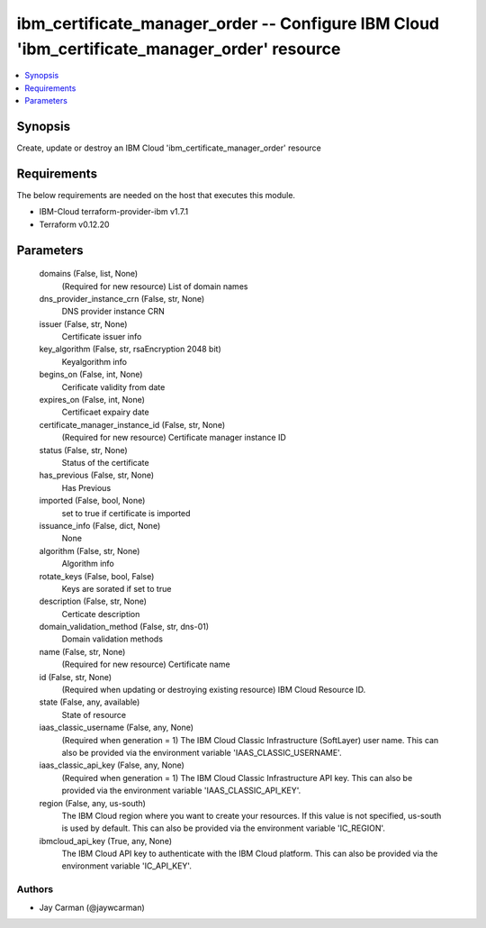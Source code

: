 
ibm_certificate_manager_order -- Configure IBM Cloud 'ibm_certificate_manager_order' resource
=============================================================================================

.. contents::
   :local:
   :depth: 1


Synopsis
--------

Create, update or destroy an IBM Cloud 'ibm_certificate_manager_order' resource



Requirements
------------
The below requirements are needed on the host that executes this module.

- IBM-Cloud terraform-provider-ibm v1.7.1
- Terraform v0.12.20



Parameters
----------

  domains (False, list, None)
    (Required for new resource) List of domain names


  dns_provider_instance_crn (False, str, None)
    DNS provider instance CRN


  issuer (False, str, None)
    Certificate issuer info


  key_algorithm (False, str, rsaEncryption 2048 bit)
    Keyalgorithm info


  begins_on (False, int, None)
    Cerificate validity from date


  expires_on (False, int, None)
    Certificaet expairy date


  certificate_manager_instance_id (False, str, None)
    (Required for new resource) Certificate manager instance ID


  status (False, str, None)
    Status  of the certificate


  has_previous (False, str, None)
    Has Previous


  imported (False, bool, None)
    set to true if certificate is imported


  issuance_info (False, dict, None)
    None


  algorithm (False, str, None)
    Algorithm info


  rotate_keys (False, bool, False)
    Keys are sorated if set to true


  description (False, str, None)
    Certicate description


  domain_validation_method (False, str, dns-01)
    Domain validation methods


  name (False, str, None)
    (Required for new resource) Certificate name


  id (False, str, None)
    (Required when updating or destroying existing resource) IBM Cloud Resource ID.


  state (False, any, available)
    State of resource


  iaas_classic_username (False, any, None)
    (Required when generation = 1) The IBM Cloud Classic Infrastructure (SoftLayer) user name. This can also be provided via the environment variable 'IAAS_CLASSIC_USERNAME'.


  iaas_classic_api_key (False, any, None)
    (Required when generation = 1) The IBM Cloud Classic Infrastructure API key. This can also be provided via the environment variable 'IAAS_CLASSIC_API_KEY'.


  region (False, any, us-south)
    The IBM Cloud region where you want to create your resources. If this value is not specified, us-south is used by default. This can also be provided via the environment variable 'IC_REGION'.


  ibmcloud_api_key (True, any, None)
    The IBM Cloud API key to authenticate with the IBM Cloud platform. This can also be provided via the environment variable 'IC_API_KEY'.













Authors
~~~~~~~

- Jay Carman (@jaywcarman)

